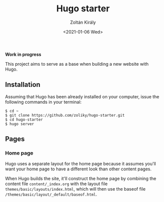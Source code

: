 #+TITLE: Hugo starter
#+AUTHOR: Zoltán Király
#+EMAIL: zoliky@gmail.com
#+DATE: <2021-01-06 Wed>

*Work in progress*

This project aims to serve as a base when building a new website with Hugo.

** Installation

Assuming that Hugo has been already installed on your computer, issue the
following commands in your terminal:

#+begin_src shell
$ cd ~
$ git clone https://github.com/zoliky/hugo-starter.git
$ cd hugo-starter
$ hugo server
#+end_src

** Pages

*** Home page

Hugo uses a separate layout for the home page because it assumes
you'll want your home page to have a different look than other
content pages.

When Hugo builds the site, it'll construct the home page by combining
the content file ~content/_index.org~ with the layout file
~themes/basic/layouts/index.html~, which will then use the baseof file
~/themes/basic/layout/_default/baseof.html~.